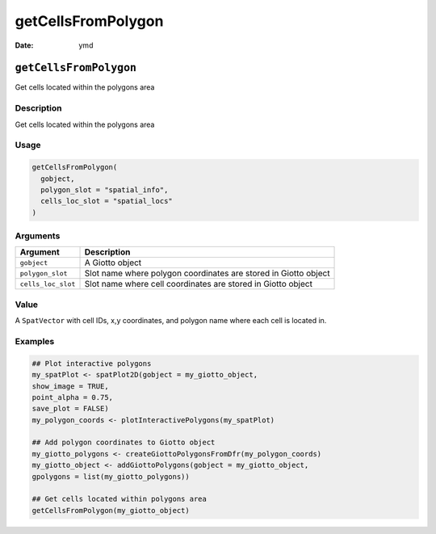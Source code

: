 ===================
getCellsFromPolygon
===================

:Date: ymd

``getCellsFromPolygon``
=======================

Get cells located within the polygons area

Description
-----------

Get cells located within the polygons area

Usage
-----

.. code:: r

   getCellsFromPolygon(
     gobject,
     polygon_slot = "spatial_info",
     cells_loc_slot = "spatial_locs"
   )

Arguments
---------

+-------------------------------+--------------------------------------+
| Argument                      | Description                          |
+===============================+======================================+
| ``gobject``                   | A Giotto object                      |
+-------------------------------+--------------------------------------+
| ``polygon_slot``              | Slot name where polygon coordinates  |
|                               | are stored in Giotto object          |
+-------------------------------+--------------------------------------+
| ``cells_loc_slot``            | Slot name where cell coordinates are |
|                               | stored in Giotto object              |
+-------------------------------+--------------------------------------+

Value
-----

A ``SpatVector`` with cell IDs, x,y coordinates, and polygon name where
each cell is located in.

Examples
--------

.. code:: r

   ## Plot interactive polygons
   my_spatPlot <- spatPlot2D(gobject = my_giotto_object,
   show_image = TRUE,
   point_alpha = 0.75,
   save_plot = FALSE)
   my_polygon_coords <- plotInteractivePolygons(my_spatPlot)

   ## Add polygon coordinates to Giotto object
   my_giotto_polygons <- createGiottoPolygonsFromDfr(my_polygon_coords)
   my_giotto_object <- addGiottoPolygons(gobject = my_giotto_object,
   gpolygons = list(my_giotto_polygons))

   ## Get cells located within polygons area
   getCellsFromPolygon(my_giotto_object)
